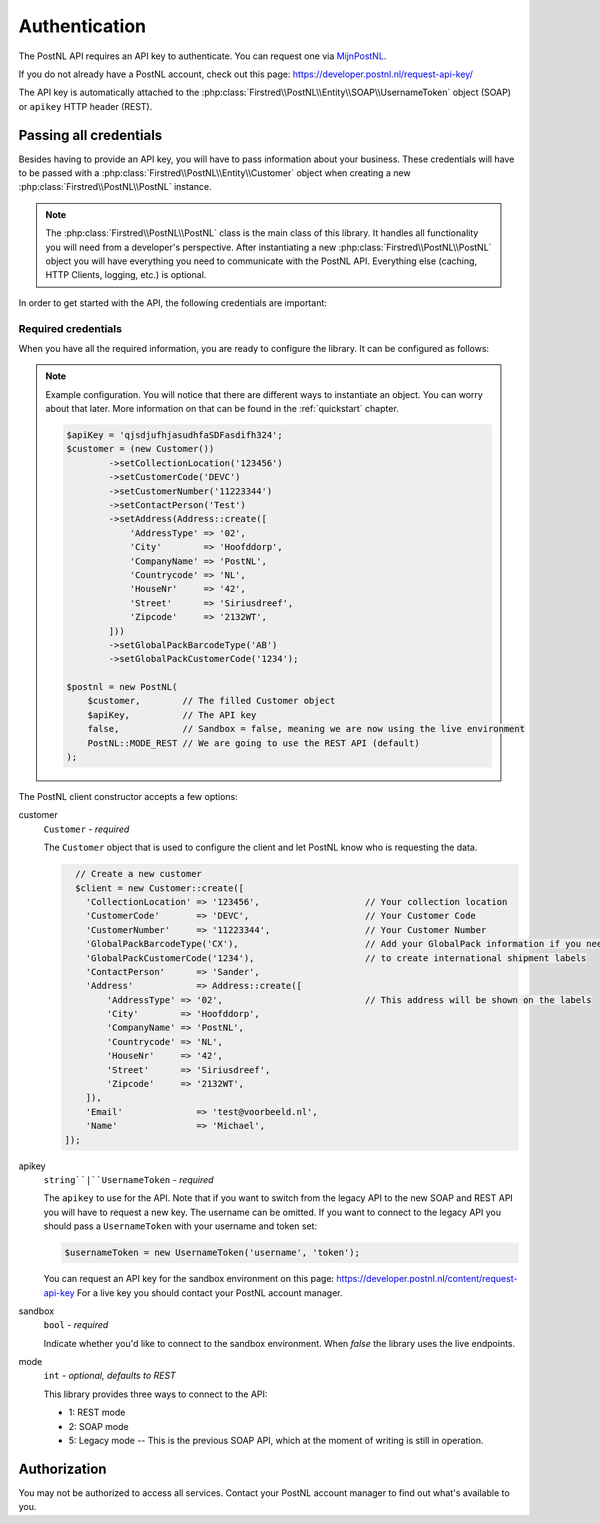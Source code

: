 .. _authentication:

==============
Authentication
==============

The PostNL API requires an API key to authenticate. You can request one via `MijnPostNL <https://mijn.postnl.nl/c/BP2_Mod_APIManagement.app>`_.

If you do not already have a PostNL account, check out this page: https://developer.postnl.nl/request-api-key/

The API key is automatically attached to the :php:class:`Firstred\\PostNL\\Entity\\SOAP\\UsernameToken` object (SOAP) or ``apikey`` HTTP header (REST).

-----------------------
Passing all credentials
-----------------------

Besides having to provide an API key, you will have to pass information about your business. These credentials will have to be passed with a :php:class:`Firstred\\PostNL\\Entity\\Customer` object when creating a new :php:class:`Firstred\\PostNL\\PostNL` instance.

.. note::

    The :php:class:`Firstred\\PostNL\\PostNL` class is the main class of this library. It handles all functionality you will need from a developer's perspective. After instantiating a new :php:class:`Firstred\\PostNL\\PostNL` object you will have everything you need to communicate with the PostNL API. Everything else (caching, HTTP Clients, logging, etc.) is optional.

In order to get started with the API, the following credentials are important:

Required credentials
====================

.. confval:: API key
    :required: true

    The API key

.. confval:: Customer code
    :required: true

    The customer code is a code that usually consists of 4 letters and appears in domestic 3S-codes.

.. confval:: Customer number
    :required: true

    The customer number is a number that usually consists of 8 digits.

.. confval:: Address

    A filled :php:class:`Firstred\\PostNL\\Entity\\Address` object with at least the following information:

    .. confval:: AddressType
        :required: true
        :default: ``02``

        The address type should be ``02``, which means the address belongs to the sender.

    .. confval:: City
        :required: true

        City

    .. confval:: CompanyName
        :required: true

        The company name

    .. confval:: HouseNr
        :required: true

        The house number

    .. confval:: Street
        :required: true

        Street name

    .. confval:: Zipcode
        :required: true

        The postcode. Be aware that the API might sometimes refer to a postcode as postcode, postal code or zipcode.

.. confval:: Collection location
    :required: true
    :default: ``123456``

    I must admit that to this day I still do not have a single clue what this value means.
    It could refer to your local drop-off location (if you use one). If your PostNL account manager can provide you with a collection location number please use that one.

    I usually fill out ``123456`` and it seems to work just fine.

.. confval:: Globalpack barcode type
    :required: false

    The barcode type to use for international shipments. This field is optional if you do not ship outside the EU.

    This field usually consists of 2 letters.

.. confval:: Globalpack customer code
    :required: false

    The barcode type to use for international shipments. This field is optional if you do not ship outside the EU.

    This field usually consists of 4 digits.


When you have all the required information, you are ready to configure the library. It can be configured as follows:

.. note::

    Example configuration. You will notice that there are different ways to instantiate an object. You can worry about that later. More information on that can be found in the :ref:`quickstart` chapter.

    .. code-block:: php

        $apiKey = 'qjsdjufhjasudhfaSDFasdifh324';
        $customer = (new Customer())
                ->setCollectionLocation('123456')
                ->setCustomerCode('DEVC')
                ->setCustomerNumber('11223344')
                ->setContactPerson('Test')
                ->setAddress(Address::create([
                    'AddressType' => '02',
                    'City'        => 'Hoofddorp',
                    'CompanyName' => 'PostNL',
                    'Countrycode' => 'NL',
                    'HouseNr'     => '42',
                    'Street'      => 'Siriusdreef',
                    'Zipcode'     => '2132WT',
                ]))
                ->setGlobalPackBarcodeType('AB')
                ->setGlobalPackCustomerCode('1234');

        $postnl = new PostNL(
            $customer,        // The filled Customer object
            $apiKey,          // The API key
            false,            // Sandbox = false, meaning we are now using the live environment
            PostNL::MODE_REST // We are going to use the REST API (default)
        );

The PostNL client constructor accepts a few options:

customer
    ``Customer`` - `required`

    The ``Customer`` object that is used to configure the client and let PostNL know
    who is requesting the data.

    .. code-block:: php

        // Create a new customer
        $client = new Customer::create([
          'CollectionLocation' => '123456',                    // Your collection location
          'CustomerCode'       => 'DEVC',                      // Your Customer Code
          'CustomerNumber'     => '11223344',                  // Your Customer Number
          'GlobalPackBarcodeType('CX'),                        // Add your GlobalPack information if you need
          'GlobalPackCustomerCode('1234'),                     // to create international shipment labels
          'ContactPerson'      => 'Sander',
          'Address'            => Address::create([
              'AddressType' => '02',                           // This address will be shown on the labels
              'City'        => 'Hoofddorp',
              'CompanyName' => 'PostNL',
              'Countrycode' => 'NL',
              'HouseNr'     => '42',
              'Street'      => 'Siriusdreef',
              'Zipcode'     => '2132WT',
          ]),
          'Email'              => 'test@voorbeeld.nl',
          'Name'               => 'Michael',
      ]);

apikey
    ``string``|``UsernameToken`` - `required`

    The ``apikey`` to use for the API. Note that if you want to switch from the legacy API to
    the new SOAP and REST API you will have to request a new key. The username can be omitted.
    If you want to connect to the legacy API you should pass a ``UsernameToken`` with your username and token set:

    .. code-block:: php

        $usernameToken = new UsernameToken('username', 'token');

    You can request an API key for the sandbox environment on this page: https://developer.postnl.nl/content/request-api-key
    For a live key you should contact your PostNL account manager.

sandbox
    ``bool`` - `required`

    Indicate whether you'd like to connect to the sandbox environment. When `false` the library uses the live endpoints.

mode
    ``int`` - `optional, defaults to REST`

    This library provides three ways to connect to the API:

    - 1: REST mode
    - 2: SOAP mode
    - 5: Legacy mode -- This is the previous SOAP API, which at the moment of writing is still in operation.

-------------
Authorization
-------------

You may not be authorized to access all services. Contact your PostNL account manager to find out what's available to you.

